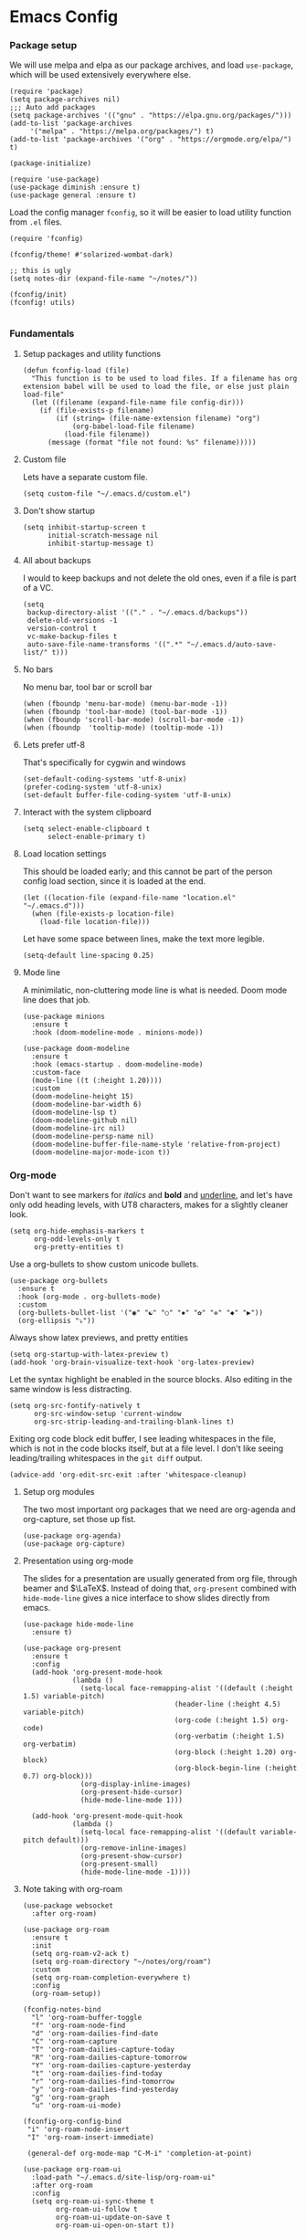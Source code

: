 #+STARTUP: overview
#+header-args: :tangle yes :noweb yes

* Emacs Config
*** Package setup
    We will use melpa and elpa as our package archives, and load
    =use-package=, which will be used extensively everywhere else.

    #+begin_src elisp
      (require 'package)
      (setq package-archives nil)
      ;;; Auto add packages
      (setq package-archives '(("gnu" . "https://elpa.gnu.org/packages/")))
      (add-to-list 'package-archives
		   '("melpa" . "https://melpa.org/packages/") t)
      (add-to-list 'package-archives '("org" . "https://orgmode.org/elpa/") t)

      (package-initialize)

      (require 'use-package)
      (use-package diminish :ensure t)
      (use-package general :ensure t)
    #+end_src

    Load the config manager =fconfig=, so it will be easier to load utility
    function from =.el= files.

    #+begin_src elisp
      (require 'fconfig)

      (fconfig/theme! #'solarized-wombat-dark)

      ;; this is ugly
      (setq notes-dir (expand-file-name "~/notes/"))

      (fconfig/init)
      (fconfig! utils)

    #+end_src
*** Fundamentals
***** Setup packages and utility functions
      #+begin_src elisp
        (defun fconfig-load (file)
          "This function is to be used to load files. If a filename has org
        extension babel will be used to load the file, or else just plain load-file"
          (let ((filename (expand-file-name file config-dir)))
            (if (file-exists-p filename)
                (if (string= (file-name-extension filename) "org")
                    (org-babel-load-file filename)
                  (load-file filename))
              (message (format "file not found: %s" filename)))))
      #+end_src
***** Custom file
      Lets have a separate custom file.

      #+begin_src elisp
      (setq custom-file "~/.emacs.d/custom.el")
      #+end_src

***** Don't show startup
      #+begin_src elisp
        (setq inhibit-startup-screen t
              initial-scratch-message nil
              inhibit-startup-message t)
      #+end_src
***** All about backups
      I would to keep backups and not delete the old ones, even if a file is part
      of a VC.

      #+begin_src elisp
        (setq
         backup-directory-alist '(("." . "~/.emacs.d/backups"))
         delete-old-versions -1
         version-control t
         vc-make-backup-files t
         auto-save-file-name-transforms '((".*" "~/.emacs.d/auto-save-list/" t)))
      #+end_src

***** No bars
      No menu bar, tool bar or scroll bar

      #+begin_src elisp
        (when (fboundp 'menu-bar-mode) (menu-bar-mode -1))
        (when (fboundp 'tool-bar-mode) (tool-bar-mode -1))
        (when (fboundp 'scroll-bar-mode) (scroll-bar-mode -1))
        (when (fboundp  'tooltip-mode) (tooltip-mode -1))
      #+end_src

***** Lets prefer utf-8
      That's specifically for cygwin and windows

      #+begin_src elisp
        (set-default-coding-systems 'utf-8-unix)
        (prefer-coding-system 'utf-8-unix)
        (set-default buffer-file-coding-system 'utf-8-unix)
      #+end_src

***** Interact with the system clipboard
      #+begin_src elisp
        (setq select-enable-clipboard t
              select-enable-primary t)
      #+end_src

***** Load location settings
      This should be loaded early; and this cannot be part of the person config
      load section, since it is loaded at the end.

      #+begin_src elisp
       (let ((location-file (expand-file-name "location.el" "~/.emacs.d")))
         (when (file-exists-p location-file)
           (load-file location-file)))
       #+end_src


      Let have some space between lines, make the text more legible.

      #+begin_src elisp
        (setq-default line-spacing 0.25)
      #+end_src

***** Mode line
      A minimilatic, non-cluttering mode line is what is needed. Doom mode line
      does that job.

      #+begin_src elisp
        (use-package minions
          :ensure t
          :hook (doom-modeline-mode . minions-mode))

        (use-package doom-modeline
          :ensure t
          :hook (emacs-startup . doom-modeline-mode)
          :custom-face
          (mode-line ((t (:height 1.20))))
          :custom
          (doom-modeline-height 15)
          (doom-modeline-bar-width 6)
          (doom-modeline-lsp t)
          (doom-modeline-github nil)
          (doom-modeline-irc nil)
          (doom-modeline-persp-name nil)
          (doom-modeline-buffer-file-name-style 'relative-from-project)
          (doom-modeline-major-mode-icon t))
      #+end_src

*** Org-mode
    Don't want to see markers for /italics/ and *bold* and _underline_, and let's have
    only odd heading levels, with UT8 characters, makes for a slightly cleaner look.
    #+begin_src elisp
      (setq org-hide-emphasis-markers t
            org-odd-levels-only t
            org-pretty-entities t)
    #+end_src

    Use a org-bullets to show custom unicode bullets.
    #+begin_src elisp
      (use-package org-bullets
        :ensure t
        :hook (org-mode . org-bullets-mode)
        :custom
        (org-bullets-bullet-list '("◉" "☯" "○" "✸" "✿" "✜" "◆" "▶"))
        (org-ellipsis "⤵"))
    #+end_src

    Always show latex previews, and pretty entities

    #+begin_src elisp
      (setq org-startup-with-latex-preview t)
      (add-hook 'org-brain-visualize-text-hook 'org-latex-preview)
    #+end_src

    Let the syntax highlight be enabled in the source blocks. Also editing in
    the same window is less distracting.

    #+begin_src elisp
      (setq org-src-fontify-natively t
            org-src-window-setup 'current-window
            org-src-strip-leading-and-trailing-blank-lines t)
    #+end_src

    Exiting org code block edit buffer, I see leading whitespaces in the file,
    which is not in the code blocks itself, but at a file level. I don't like
    seeing leading/trailing whitespaces in the ~git diff~ output.

    #+begin_src elisp
      (advice-add 'org-edit-src-exit :after 'whitespace-cleanup)
    #+end_src

***** Setup org modules
      The two most important org packages that we need are org-agenda
      and org-capture, set those up fist.

      #+begin_src elisp
        (use-package org-agenda)
        (use-package org-capture)
      #+end_src

***** Presentation using org-mode
      The slides for a presentation are usually generated from org file, through
      beamer and $\LaTeX$. Instead of doing that, =org-present= combined with
      =hide-mode-line= gives a nice interface to show slides directly from emacs.

      #+begin_src elisp
        (use-package hide-mode-line
          :ensure t)

        (use-package org-present
          :ensure t
          :config
          (add-hook 'org-present-mode-hook
                    (lambda ()
                      (setq-local face-remapping-alist '((default (:height 1.5) variable-pitch)
                                             (header-line (:height 4.5) variable-pitch)
                                             (org-code (:height 1.5) org-code)
                                             (org-verbatim (:height 1.5) org-verbatim)
                                             (org-block (:height 1.20) org-block)
                                             (org-block-begin-line (:height 0.7) org-block)))
                      (org-display-inline-images)
                      (org-present-hide-cursor)
                      (hide-mode-line-mode 1)))

          (add-hook 'org-present-mode-quit-hook
                    (lambda ()
                      (setq-local face-remapping-alist '((default variable-pitch default)))
                      (org-remove-inline-images)
                      (org-present-show-cursor)
                      (org-present-small)
                      (hide-mode-line-mode -1))))
      #+end_src

***** Note taking with org-roam
      #+begin_src elisp
        (use-package websocket
          :after org-roam)

        (use-package org-roam
          :ensure t
          :init
          (setq org-roam-v2-ack t)
          (setq org-roam-directory "~/notes/org/roam")
          :custom
          (setq org-roam-completion-everywhere t)
          :config
          (org-roam-setup))

        (fconfig-notes-bind
          "l" 'org-roam-buffer-toggle
          "f" 'org-roam-node-find
          "d" 'org-roam-dailies-find-date
          "C" 'org-roam-capture
          "T" 'org-roam-dailies-capture-today
          "R" 'org-roam-dailies-capture-tomorrow
          "Y" 'org-roam-dailies-capture-yesterday
          "t" 'org-roam-dailies-find-today
          "r" 'org-roam-dailies-find-tomorrow
          "y" 'org-roam-dailies-find-yesterday
          "g" 'org-roam-graph
          "u" 'org-roam-ui-mode)

        (fconfig-org-config-bind
         "i" 'org-roam-node-insert
         "I" 'org-roam-insert-immediate)

         (general-def org-mode-map "C-M-i" 'completion-at-point)

        (use-package org-roam-ui
          :load-path "~/.emacs.d/site-lisp/org-roam-ui"
          :after org-roam
          :config
          (setq org-roam-ui-sync-theme t
                org-roam-ui-follow t
                org-roam-ui-update-on-save t
                org-roam-ui-open-on-start t))
      #+end_src

*** Mail
    Notmuch mail setup

    #+begin_src elisp
      (use-package notmuch
        :ensure t
        :config
        (setq notmuch-show-logo nil
              notmuch-column-control 1.0
              notmuch-mua-compose-in 'new-frame)

        ;; Load all the defuns which will be used later
        (fconfig! mail))
    #+end_src

    Helm and notmuch hello. The saved searches for notmuch-hello are defined in
    personal config file.

    #+begin_src elisp
      (use-package helm-notmuch
        :ensure t
        :commands helm-notmuch)

         ;;; from http://www.coli.uni-saarland.de/~slemaguer/emacs/main.html
      (use-package notmuch-hello
        :commands (notmuch notmuch-hello)
        :config

        (setq notmuch-hello-thousands-separator "," ;; Add a thousand separator
              notmuch-column-control 1.0)           ;; don't display columns
        (general-def notmuch-hello-mode-map "h" 'helm-notmuch)

        (add-hook 'notmuch-hello-refresh-hook
                  (lambda ()
                    (whitespace-mode -1)))
        ;; We add items later in reverse order with (add-to-list ...):
        (setq notmuch-hello-sections '())
        (add-to-list 'notmuch-hello-sections 'fconfig/notmuch-hello-insert-recent-searches)
        (add-to-list 'notmuch-hello-sections 'notmuch-hello-insert-search)
        (add-to-list 'notmuch-hello-sections 'fconfig/notmuch-hello-insert-searches))
    #+end_src

    Let's autoload =mail-hist= and and =sendmail=

    #+begin_src elisp
      (autoload 'mail-hist-forward-header "mail-hist")
      (autoload 'mail-text-start          "sendmail")
    #+end_src

    I use msmtp to send mail, and use a script which will queue mails when unable
    to send. I lost the source where I copied the script from.

    #+begin_src elisp
      (setq sendmail-program "~/bin/msmtpQ"
            message-sendmail-f-is-evil nil
            message-interactive t
            message-send-mail-function 'message-send-mail-with-sendmail
            notmuch-fcc-dirs nil
            mail-envelope-from 'header
            message-sendmail-envelope-from 'header
            message-signature nil
            message-kill-buffer-on-exit t
            message-mail-alias-type 'ecomplete
            message-auto-save-directory nil)
    #+end_src

***** Email Workflow
      Use org to store links from notmuch, and setup a capture template for mails.

      - Follow up :: Capture the mail link and insert a deadline entry
      - Read later :: capture template similar to 'Follow up' but without a
        deadline.

      #+begin_src elisp
        (use-package ol-notmuch)
        (setq org-capture-templates nil)
        (setq org-capture-templates
              (append
               '(("M" "Mail")
                 ("Mf" "Follow up" entry
                  (file+headline "TODO" "Mail")
                  ;; Default deadline of three days, so it shows in our agenda and we
                  ;; don't miss it.
                  "* TODO %a :@mail:
                DEADLINE: %(org-insert-time-stamp (org-read-date nil t \"+2d\"))\n\n %i\n"
                  :immediate-finish t)
                 ("Mr" "Read later" entry
                  (file+headline "TODO" "Mail")
                  "* TODO %a :@mail:\n\n %i\n" :immediate-finish t))
               org-capture-templates))

        (defun ss/mail-follow-up()
          "Capture mail to org mode."
          (interactive)
          (org-store-link nil)
          (org-capture nil "Mf"))

        (defun ss/mail-read-later()
          "Capture mail to org mode."
          (interactive)
          (org-store-link nil)
          (org-capture nil "Mr"))
      #+end_src

***** Keybindings
      Keybindings for deleting, toggling states and flagging.

      All bindings in the search mode map
      #+begin_src elisp
        (general-def notmuch-search-mode-map "!" 'fconfig/notmuch-toggle-flagged)
        (general-def notmuch-search-mode-map "#" 'fconfig/notmuch-toggle-unread)
        (general-def notmuch-search-mode-map "<C-tab>" 'notmuch-tree-from-search-current-query)
        (general-def notmuch-search-mode-map "<down>" 'next-line)
        (general-def notmuch-search-mode-map "<tab>" 'notmuch-tree-from-search-thread)
        (general-def notmuch-search-mode-map "<up>" 'previous-line)
        (general-def notmuch-search-mode-map "d" 'fconfig/notmuch-delete-thread)
        (general-def notmuch-search-mode-map "]" 'ss/mail-read-later)
        (general-def notmuch-search-mode-map "," 'ss/mail-follow-up)
      #+end_src

      Bindings in the show mode map
      #+begin_src elisp
        (general-def notmuch-show-mode-map "!" 'fconfig/notmuch-toggle-flagged)
        (general-def notmuch-show-mode-map "#" 'fconfig/notmuch-toggle-unread)
        (general-def notmuch-show-mode-map "<down>" 'next-line)
        (general-def notmuch-show-mode-map "<left>" 'backward-char)
        (general-def notmuch-show-mode-map "<right>" 'forward-char)
        (general-def notmuch-show-mode-map "<up>" 'previous-line)
        (general-def notmuch-show-mode-map "D" 'fconfig/notmuch-delete-thread)
        (general-def notmuch-show-mode-map "\C-c\C-o" 'browse-url-at-point)
        (general-def notmuch-show-mode-map "b" 'fconfig/notmuch-bounce-message)
        (general-def notmuch-show-mode-map "d" 'fconfig/notmuch-delete-message)
        (general-def notmuch-show-mode-map "," 'ss/mail-follow-up)
        (general-def notmuch-show-mode-map "]" 'ss/mail-read-later)
        (general-def notmuch-show-mode-map "X"
          '(lambda ()
             (interactive)
             (fconfig/notmuch-export-patch (notmuch-show-get-message-id)
                                           (notmuch-show-get-prop :headers))))
      #+end_src

      Bindings in the tree mode (threaded view)

      #+begin_src elisp
        (general-def notmuch-tree-mode-map "!" 'fconfig/notmuch-toggle-flagged)
        (general-def notmuch-tree-mode-map "#" 'fconfig/notmuch-toggle-unread)
        (general-def notmuch-tree-mode-map "<down>" 'next-line)
        (general-def notmuch-tree-mode-map "<up>" 'previous-line)
        (general-def notmuch-tree-mode-map "d" 'fconfig/notmuch-delete-message)
        (general-def notmuch-tree-mode-map "X" '(lambda () (interactive) (notmuch-tree-thread-mapcar 'fconfig/notmuch-tree-get-patch)))
      #+end_src

      Bindings to show patch in diff mode

      #+begin_src elisp
        (general-def notmuch-show-part-map "d" 'fconfig/notmuch-show-view-as-patch)
      #+end_src

*** Programming
***** Compilation
      Always scroll to the first error

      #+begin_src elisp
        (setq compilation-scroll-output 'first-error)
      #+end_src
***** Scheme
      Let us use ~guile~ which is the default in fedora distributions. The default
      guile is old, and ~geiser~ is not happy with it.

      #+begin_src elisp
        (use-package geiser-guile
          :config
          (setq geiser-defauslt-implementation 'guile
                geiser-guile-binary "guile2.2"))
      #+end_src
*** General Keybindings
    Enable use of arrows in read-mode

    #+begin_src elisp
      (general-def read-mode-map "<down>" 'next-line)
      (general-def read-mode-map "<up>" 'previous-line)
    #+end_src

*** Theme

    Will theme customisation till I integrate with the theme (=aanila=).

    #+begin_src elisp
      (custom-theme-set-faces
       'user
       '(org-block ((t (:inherit fixed-pitch :background "gray3" :extend t))))
       '(org-meta-line ((t (:foreground "dim gray"))))
       '(org-block-end-line ((t (:foreground "gray20" :overline t :extend t))))
       '(org-block-begin-line ((t (:foreground "gray20" :underline t :extend t))))
       '(show-paren-match ((t (:foreground "light gray" :background "gray10" :extend t))))
       '(bookmark-face ((t (:foreground nil :background "DodgerBlue4")))))
    #+end_src
*** Temporary
    The following is a paste of a exiting config file, from which I will slowly
    move everything to org files.

    #+begin_src elisp
      (let ((file-name-handler-alist nil))
        (fconfig! core)
        (fconfig! packages)
        (fconfig! buffer)
        (fconfig! helm)
        (fconfig! org-config)
        (fconfig! solar)
        (fconfig! dashboard)
        (fconfig! vc)
        (fconfig! lsp)
        (fconfig! progmode)
        (fconfig! mm)
        ;; (fconfig! finance)
        ;; (fconfig! speak)
        ;; (fconfig! devanagari)
        (fconfig! bindings))

      (defun santosh/org-agenda-open ()
        (interactive)
        (if (get-buffer "*Org Agenda*")
            (progn
              (switch-to-buffer-other-frame "*Org Agenda*")
              (org-agenda-redo))
          (progn
            (let (
                  (org-agenda-window-setup 'only-window)
                  (org-frame (make-frame
                              '((no-other-frame . t)
                                (unsplittable . t)
                                (height . 30)
                                (buffer-list . '("*Org Agenda*"))
                                (minibuffer . nil)
                                (undecorated . t)))))
              (set-frame-font "monospace-9" t nil)
              (org-agenda nil "A")
              (org-agenda-goto-today)
              (set-window-dedicated-p (selected-window) t)
              (delete-other-windows)))))

      (global-map! "C-c o RET" 'santosh/org-agenda-open)


      (if (not (server-running-p))
          (server-start))

      (fconfig/finish)
    #+end_src

*** Load personal setup
    Load personal setup file, which can have personal information like email
    address, location etc, and load host specific setup file, which I only use
    for setting up font.

    #+begin_src elisp
      (org-babel-load-file (expand-file-name
                            (concat (user-login-name) ".org") "~/.emacs.d"))
      (org-babel-load-file (expand-file-name
                            (concat (system-name) ".org") "~/.emacs.d"))
      (load custom-file)
    #+end_src
